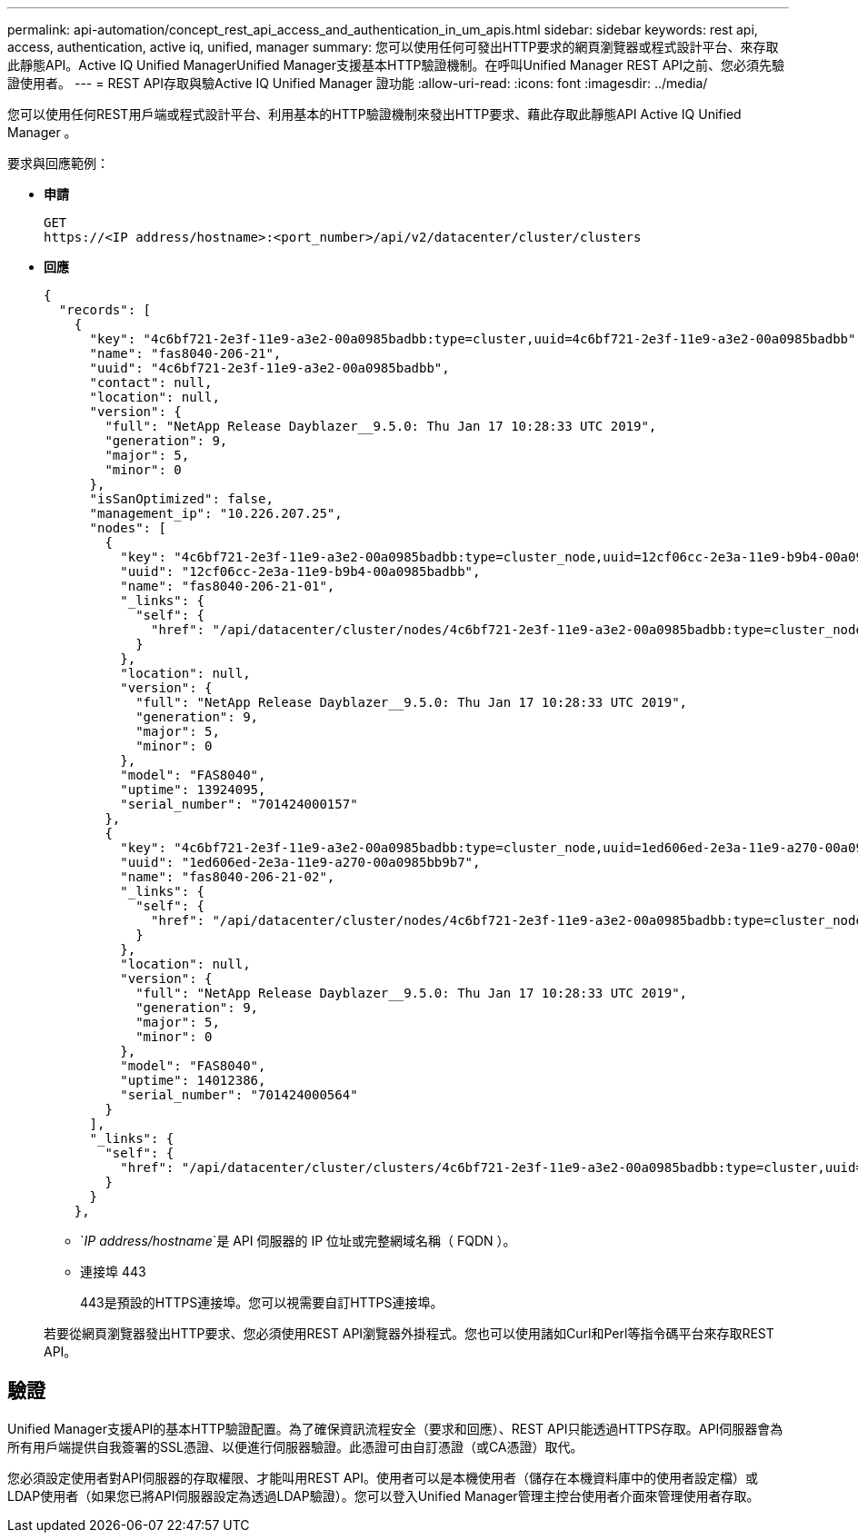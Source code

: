 ---
permalink: api-automation/concept_rest_api_access_and_authentication_in_um_apis.html 
sidebar: sidebar 
keywords: rest api, access, authentication, active iq, unified, manager 
summary: 您可以使用任何可發出HTTP要求的網頁瀏覽器或程式設計平台、來存取此靜態API。Active IQ Unified ManagerUnified Manager支援基本HTTP驗證機制。在呼叫Unified Manager REST API之前、您必須先驗證使用者。 
---
= REST API存取與驗Active IQ Unified Manager 證功能
:allow-uri-read: 
:icons: font
:imagesdir: ../media/


[role="lead"]
您可以使用任何REST用戶端或程式設計平台、利用基本的HTTP驗證機制來發出HTTP要求、藉此存取此靜態API Active IQ Unified Manager 。

要求與回應範例：

* *申請*
+
[listing]
----
GET
https://<IP address/hostname>:<port_number>/api/v2/datacenter/cluster/clusters
----
* *回應*
+
[listing]
----
{
  "records": [
    {
      "key": "4c6bf721-2e3f-11e9-a3e2-00a0985badbb:type=cluster,uuid=4c6bf721-2e3f-11e9-a3e2-00a0985badbb",
      "name": "fas8040-206-21",
      "uuid": "4c6bf721-2e3f-11e9-a3e2-00a0985badbb",
      "contact": null,
      "location": null,
      "version": {
        "full": "NetApp Release Dayblazer__9.5.0: Thu Jan 17 10:28:33 UTC 2019",
        "generation": 9,
        "major": 5,
        "minor": 0
      },
      "isSanOptimized": false,
      "management_ip": "10.226.207.25",
      "nodes": [
        {
          "key": "4c6bf721-2e3f-11e9-a3e2-00a0985badbb:type=cluster_node,uuid=12cf06cc-2e3a-11e9-b9b4-00a0985badbb",
          "uuid": "12cf06cc-2e3a-11e9-b9b4-00a0985badbb",
          "name": "fas8040-206-21-01",
          "_links": {
            "self": {
              "href": "/api/datacenter/cluster/nodes/4c6bf721-2e3f-11e9-a3e2-00a0985badbb:type=cluster_node,uuid=12cf06cc-2e3a-11e9-b9b4-00a0985badbb"
            }
          },
          "location": null,
          "version": {
            "full": "NetApp Release Dayblazer__9.5.0: Thu Jan 17 10:28:33 UTC 2019",
            "generation": 9,
            "major": 5,
            "minor": 0
          },
          "model": "FAS8040",
          "uptime": 13924095,
          "serial_number": "701424000157"
        },
        {
          "key": "4c6bf721-2e3f-11e9-a3e2-00a0985badbb:type=cluster_node,uuid=1ed606ed-2e3a-11e9-a270-00a0985bb9b7",
          "uuid": "1ed606ed-2e3a-11e9-a270-00a0985bb9b7",
          "name": "fas8040-206-21-02",
          "_links": {
            "self": {
              "href": "/api/datacenter/cluster/nodes/4c6bf721-2e3f-11e9-a3e2-00a0985badbb:type=cluster_node,uuid=1ed606ed-2e3a-11e9-a270-00a0985bb9b7"
            }
          },
          "location": null,
          "version": {
            "full": "NetApp Release Dayblazer__9.5.0: Thu Jan 17 10:28:33 UTC 2019",
            "generation": 9,
            "major": 5,
            "minor": 0
          },
          "model": "FAS8040",
          "uptime": 14012386,
          "serial_number": "701424000564"
        }
      ],
      "_links": {
        "self": {
          "href": "/api/datacenter/cluster/clusters/4c6bf721-2e3f-11e9-a3e2-00a0985badbb:type=cluster,uuid=4c6bf721-2e3f-11e9-a3e2-00a0985badbb"
        }
      }
    },
----
+
** `_IP address/hostname_`是 API 伺服器的 IP 位址或完整網域名稱（ FQDN ）。
** 連接埠 443
+
443是預設的HTTPS連接埠。您可以視需要自訂HTTPS連接埠。



+
若要從網頁瀏覽器發出HTTP要求、您必須使用REST API瀏覽器外掛程式。您也可以使用諸如Curl和Perl等指令碼平台來存取REST API。





== 驗證

Unified Manager支援API的基本HTTP驗證配置。為了確保資訊流程安全（要求和回應）、REST API只能透過HTTPS存取。API伺服器會為所有用戶端提供自我簽署的SSL憑證、以便進行伺服器驗證。此憑證可由自訂憑證（或CA憑證）取代。

您必須設定使用者對API伺服器的存取權限、才能叫用REST API。使用者可以是本機使用者（儲存在本機資料庫中的使用者設定檔）或LDAP使用者（如果您已將API伺服器設定為透過LDAP驗證）。您可以登入Unified Manager管理主控台使用者介面來管理使用者存取。

